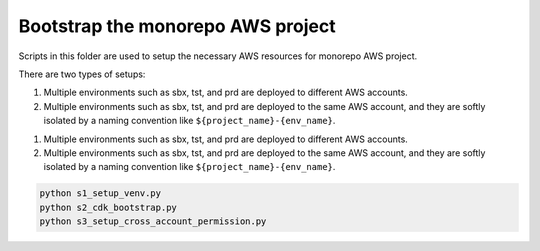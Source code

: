.. I am trying to explain the purpose of this folder

Bootstrap the monorepo AWS project
==============================================================================
Scripts in this folder are used to setup the necessary AWS resources for monorepo AWS project.

There are two types of setups:

1. Multiple environments such as sbx, tst, and prd are deployed to different AWS accounts.
2. Multiple environments such as sbx, tst, and prd are deployed to the same AWS account, and they are softly isolated by a naming convention like ``${project_name}-{env_name}``.

1. Multiple environments such as sbx, tst, and prd are deployed to different AWS accounts.
2. Multiple environments such as sbx, tst, and prd are deployed to the same AWS account, and they are softly isolated by a naming convention like ``${project_name}-{env_name}``.

.. code-block:: bash

    python s1_setup_venv.py
    python s2_cdk_bootstrap.py
    python s3_setup_cross_account_permission.py
